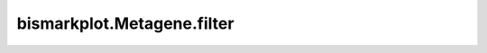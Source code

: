 bismarkplot.Metagene.filter
===========================

.. automethod:: bismarkplot.Metagene.filter